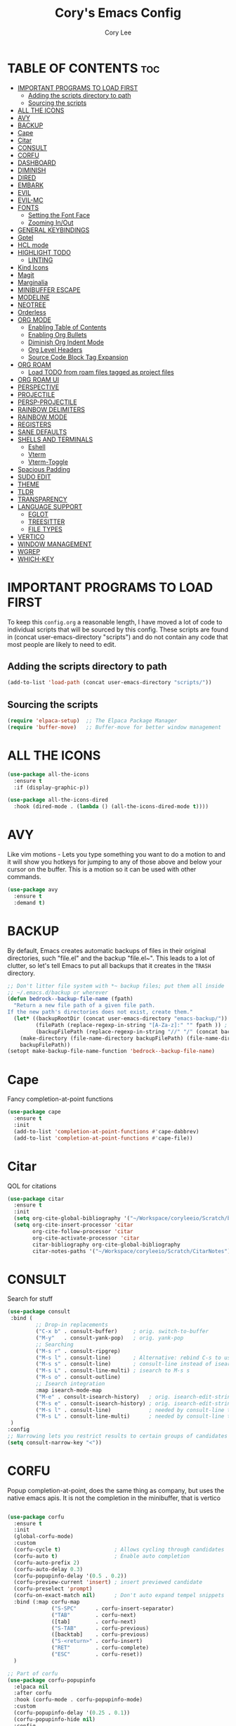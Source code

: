 #+TITLE: Cory's Emacs Config
#+AUTHOR: Cory Lee
#+DESCRIPTION: Cory's personal Emacs config.
#+STARTUP: showeverything
#+OPTIONS: toc:2

* TABLE OF CONTENTS :toc:
- [[#important-programs-to-load-first][IMPORTANT PROGRAMS TO LOAD FIRST]]
  - [[#adding-the-scripts-directory-to-path][Adding the scripts directory to path]]
  - [[#sourcing-the-scripts][Sourcing the scripts]]
- [[#all-the-icons][ALL THE ICONS]]
- [[#avy][AVY]]
- [[#backup][BACKUP]]
- [[#cape][Cape]]
- [[#citar][Citar]]
- [[#consult][CONSULT]]
- [[#corfu][CORFU]]
- [[#dashboard][DASHBOARD]]
- [[#diminish][DIMINISH]]
- [[#dired][DIRED]]
- [[#embark][EMBARK]]
- [[#evil][EVIL]]
- [[#evil-mc][EVIL-MC]]
- [[#fonts][FONTS]]
  - [[#setting-the-font-face][Setting the Font Face]]
  - [[#zooming-inout][Zooming In/Out]]
- [[#general-keybindings][GENERAL KEYBINDINGS]]
- [[#gptel][Gptel]]
- [[#hcl-mode][HCL mode]]
- [[#highlight-todo][HIGHLIGHT TODO]]
  - [[#linting][LINTING]]
- [[#kind-icons][Kind Icons]]
- [[#magit][Magit]]
- [[#marginalia][Marginalia]]
- [[#minibuffer-escape][MINIBUFFER ESCAPE]]
- [[#modeline][MODELINE]]
- [[#neotree][NEOTREE]]
- [[#orderless][Orderless]]
- [[#org-mode][ORG MODE]]
  - [[#enabling-table-of-contents][Enabling Table of Contents]]
  - [[#enabling-org-bullets][Enabling Org Bullets]]
  - [[#diminish-org-indent-mode][Diminish Org Indent Mode]]
  - [[#org-level-headers][Org Level Headers]]
  - [[#source-code-block-tag-expansion][Source Code Block Tag Expansion]]
- [[#org-roam][ORG ROAM]]
  - [[#load-todo-from-roam-files-tagged-as-project-files][Load TODO from roam files tagged as project files]]
- [[#org-roam-ui][ORG ROAM UI]]
- [[#perspective][PERSPECTIVE]]
- [[#projectile][PROJECTILE]]
- [[#persp-projectile][PERSP-PROJECTILE]]
- [[#rainbow-delimiters][RAINBOW DELIMITERS]]
- [[#rainbow-mode][RAINBOW MODE]]
- [[#registers][REGISTERS]]
- [[#sane-defaults][SANE DEFAULTS]]
- [[#shells-and-terminals][SHELLS AND TERMINALS]]
  - [[#eshell][Eshell]]
  - [[#vterm][Vterm]]
  - [[#vterm-toggle][Vterm-Toggle]]
- [[#spacious-padding][Spacious Padding]]
- [[#sudo-edit][SUDO EDIT]]
- [[#theme][THEME]]
- [[#tldr][TLDR]]
- [[#transparency][TRANSPARENCY]]
- [[#language-support][LANGUAGE SUPPORT]]
  - [[#eglot][EGLOT]]
  - [[#treesitter][TREESITTER]]
  - [[#file-types][FILE TYPES]]
- [[#vertico][VERTICO]]
- [[#window-management][WINDOW MANAGEMENT]]
- [[#wgrep][WGREP]]
- [[#which-key][WHICH-KEY]]

* IMPORTANT PROGRAMS TO LOAD FIRST
To keep this =config.org= a reasonable length, I have moved a lot of code to individual scripts that will be sourced by this config.  These scripts are found in (concat user-emacs-directory "scripts") and do not contain any code that most people are likely to need to edit.

** Adding the scripts directory to path
#+begin_src emacs-lisp
(add-to-list 'load-path (concat user-emacs-directory "scripts/"))
#+end_src

** Sourcing the scripts
#+begin_src emacs-lisp
(require 'elpaca-setup)  ;; The Elpaca Package Manager
(require 'buffer-move)   ;; Buffer-move for better window management
#+end_src


* ALL THE ICONS

#+begin_src emacs-lisp
(use-package all-the-icons
  :ensure t
  :if (display-graphic-p))

(use-package all-the-icons-dired
  :hook (dired-mode . (lambda () (all-the-icons-dired-mode t))))
#+end_src

* AVY
Like vim motions - Lets you type something you want to do a motion to and it will show you hotkeys for jumping to any of those above and below your cursor on the buffer.  
This is a motion so it can be used with other commands.

#+begin_src emacs-lisp
(use-package avy
  :ensure t
  :demand t)
#+end_src

* BACKUP 
By default, Emacs creates automatic backups of files in their original directories, such "file.el" and the backup "file.el~".  This leads to a lot of clutter, so let's tell Emacs to put all backups that it creates in the =TRASH= directory.

#+begin_src emacs-lisp
;; Don't litter file system with *~ backup files; put them all inside
;; ~/.emacs.d/backup or wherever
(defun bedrock--backup-file-name (fpath)
  "Return a new file path of a given file path.
If the new path's directories does not exist, create them."
  (let* ((backupRootDir (concat user-emacs-directory "emacs-backup/"))
         (filePath (replace-regexp-in-string "[A-Za-z]:" "" fpath )) ; remove Windows driver letter in path
         (backupFilePath (replace-regexp-in-string "//" "/" (concat backupRootDir filePath "~") )))
    (make-directory (file-name-directory backupFilePath) (file-name-directory backupFilePath))
    backupFilePath))
(setopt make-backup-file-name-function 'bedrock--backup-file-name)

#+end_src


* Cape

Fancy completion-at-point functions

#+begin_src emacs-lisp
(use-package cape
  :ensure t
  :init
  (add-to-list 'completion-at-point-functions #'cape-dabbrev)
  (add-to-list 'completion-at-point-functions #'cape-file))

#+end_src

* Citar
QOL for citations
#+begin_src emacs-lisp
(use-package citar
  :ensure t
  :init
  (setq org-cite-global-bibliography '("~/Workspace/coryleeio/Scratch/bibliography.bib"))
  (setq org-cite-insert-processor 'citar
        org-cite-follow-processor 'citar
        org-cite-activate-processor 'citar
        citar-bibliography org-cite-global-bibliography
        citar-notes-paths '("~/Workspace/coryleeio/Scratch/CitarNotes")))
#+end_src


* CONSULT

Search for stuff

#+begin_src emacs-lisp
(use-package consult
 :bind (
         ;; Drop-in replacements
         ("C-x b" . consult-buffer)     ; orig. switch-to-buffer
         ("M-y"   . consult-yank-pop)   ; orig. yank-pop
         ;; Searching
         ("M-s r" . consult-ripgrep)
         ("M-s l" . consult-line)       ; Alternative: rebind C-s to use
         ("M-s s" . consult-line)       ; consult-line instead of isearch, bind
         ("M-s L" . consult-line-multi) ; isearch to M-s s
         ("M-s o" . consult-outline)
         ;; Isearch integration
         :map isearch-mode-map
         ("M-e" . consult-isearch-history)   ; orig. isearch-edit-string
         ("M-s e" . consult-isearch-history) ; orig. isearch-edit-string
         ("M-s l" . consult-line)            ; needed by consult-line to detect isearch
         ("M-s L" . consult-line-multi)      ; needed by consult-line to detect isearch
 )
:config
;; Narrowing lets you restrict results to certain groups of candidates
(setq consult-narrow-key "<"))
#+end_src



* CORFU

Popup completion-at-point, does the same thing as company, but uses the native emacs apis.  It is not the completion in the minibuffer, that is vertico

#+begin_src emacs-lisp

(use-package corfu
  :ensure t
  :init
  (global-corfu-mode)
  :custom
  (corfu-cycle t)                 ; Allows cycling through candidates
  (corfu-auto t)                  ; Enable auto completion
  (corfu-auto-prefix 2)
  (corfu-auto-delay 0.3)
  (corfu-popupinfo-delay '(0.5 . 0.2))
  (corfu-preview-current 'insert) ; insert previewed candidate
  (corfu-preselect 'prompt)
  (corfu-on-exact-match nil)      ; Don't auto expand tempel snippets
  :bind (:map corfu-map
              ("S-SPC"      . corfu-insert-separator)
              ("TAB"        . corfu-next)
              ([tab]        . corfu-next)
              ("S-TAB"      . corfu-previous)
              ([backtab]    . corfu-previous)
              ("S-<return>" . corfu-insert)
              ("RET"        . corfu-complete)
              ("ESC"        . corfu-reset))
  )

;; Part of corfu
(use-package corfu-popupinfo
  :elpaca nil
  :after corfu
  :hook (corfu-mode . corfu-popupinfo-mode)
  :custom
  (corfu-popupinfo-delay '(0.25 . 0.1))
  (corfu-popupinfo-hide nil)
  :config
  (corfu-popupinfo-mode))

;; Make corfu popup come up in terminal overlay
(use-package corfu-terminal
  :if (not (display-graphic-p))
  :elpaca nil
  :config
  (corfu-terminal-mode))

;; Fancy completion-at-point functions; there's too much in the cape package to
;; configure here; dive in when you're comfortable!
#+end_src
* DASHBOARD
Emacs Dashboard is an extensible startup screen showing you recent files, bookmarks, agenda items and an Emacs banner.

#+begin_src emacs-lisp
(use-package dashboard
  :ensure t 
  :init
  (setq initial-buffer-choice 'dashboard-open)
  (setq dashboard-set-heading-icons t)
  (setq dashboard-set-file-icons t)
  (setq dashboard-banner-logo-title "These are your fathers parenthesis. Elegant weapons for a more... civilized age")
  ;;(setq dashboard-startup-banner 'logo) ;; use standard emacs logo as banner
  (setq dashboard-startup-banner (concat user-emacs-directory "images/pylon.png"))  ;; use custom image as banneru
  (setq dashboard-center-content nil) ;; set to 't' for centered content
  (setq dashboard-items '(
			   ;; (recents . 0)
                         ;; (agenda . 0 )
                          (bookmarks . 3)
                          (projects . 10)
                          (registers . 3)))
  (setq dashboard-projects-switch-function 'projectile-persp-switch-project)
  :custom 
  (dashboard-modify-heading-icons '((recents . "file-text")
				      (bookmarks . "book")))
  :config
  (dashboard-setup-startup-hook))

#+end_src

* DIMINISH
This package implements hiding or abbreviation of the modeline displays (lighters) of minor-modes.  With this package installed, you can add ':diminish' to any use-package block to hide that particular mode in the modeline.

#+begin_src emacs-lisp
(use-package diminish)

#+end_src

* DIRED
#+begin_src emacs-lisp
(use-package dired-open
  :config
  (setq dired-open-extensions '(("gif" . "sxiv")
                                ("jpg" . "sxiv")
                                ("png" . "sxiv")
                                ("mkv" . "mpv")
                                ("mp4" . "mpv"))))

(use-package peep-dired
  :after dired
  :hook (evil-normalize-keymaps . peep-dired-hook)
  :config
    (evil-define-key 'normal dired-mode-map (kbd "h") 'dired-up-directory)
    (evil-define-key 'normal dired-mode-map (kbd "l") 'dired-open-file) ; use dired-find-file instead if not using dired-open package
    (evil-define-key 'normal peep-dired-mode-map (kbd "j") 'peep-dired-next-file)
    (evil-define-key 'normal peep-dired-mode-map (kbd "k") 'peep-dired-prev-file)
)

#+end_src

* EMBARK
Take contextual actions on thin
gs in the minibuffer (jump to files, stuff like that)

#+begin_src emacs-lisp

(use-package embark
  :ensure t
  :demand t
  :after avy
  :init
  ;; Add the option to run embark when using avy
  (defun bedrock/avy-action-embark (pt)
    (unwind-protect
        (save-excursion
          (goto-char pt)
          (embark-act))
      (select-window
       (cdr (ring-ref avy-ring 0))))
    t)

  ;; After invoking avy-goto-char-timer, hit "." to run embark at the next
  ;; candidate you select
  (setf (alist-get ?. avy-dispatch-alist) 'bedrock/avy-action-embark))

(use-package embark-consult
  :ensure t)

(use-package citar-embark
  :after citar embark
  :ensure t
  :init
  (setq citar-at-point-function 'embark-act)
  :config
  (citar-embark-mode))
#+end_src


* EVIL
[[https://github.com/emacs-evil/evil][Evil]] is an extensible vi/vim layer for Emacs.  Because...let's face it.  The Vim keybindings are just plain better.

#+begin_src emacs-lisp
;; Expands to: (elpaca evil (use-package evil :demand t))
(use-package evil
    :init      ;; tweak evil's configuration before loading it
    (setq evil-want-integration t  ;; This is optional since it's already set to t by default.
          evil-want-keybinding nil
          evil-vsplit-window-right t
          evil-split-window-below t
          evil-undo-system 'undo-redo)  ;; Adds vim-like C-r redo functionality
    (evil-mode))

(use-package evil-collection
  :after evil
  :config
  ;; Do not uncomment this unless you want to specify each and every mode
  ;; that evil-collection should works with.  The following line is here 
  ;; for documentation purposes in case you need it.  
  ;; (setq evil-collection-mode-list '(calendar dashboard dired ediff info magit ibuffer))
  (add-to-list 'evil-collection-mode-list 'help) ;; evilify help mode
  (evil-collection-init))

(use-package evil-tutor)

;; Using RETURN to follow links in Org/Evil 
;; Unmap keys in 'evil-maps if not done, (setq org-return-follows-link t) will not work
(with-eval-after-load 'evil-maps
  (define-key evil-motion-state-map (kbd "SPC") nil)
  (define-key evil-motion-state-map (kbd "RET") nil)
  (define-key evil-motion-state-map (kbd "TAB") nil))
;; Setting RETURN key in org-mode to follow links
  (setq org-return-follows-link  t)

#+end_src


* EVIL-MC
Multi line edits like sublime for emacs
#+begin_src emacs-lisp
(use-package evil-mc
  :config
  (evil-define-key 'visual evil-mc-key-map
    "A" #'evil-mc-make-cursor-in-visual-selection-end
    "I" #'evil-mc-make-cursor-in-visual-selection-eg)
  (global-evil-mc-mode t)  ;; Automatically show changes if the file has changed
)

#+end_src
* FONTS
Defining the various fonts that Emacs will use.

** Setting the Font Face
#+begin_src emacs-lisp
(set-face-attribute 'default nil
  :font "JetBrains Mono"
  :height 110
  :weight 'medium)
(set-face-attribute 'variable-pitch nil
  :font "Ubuntu"
  :height 120
  :weight 'medium)
(set-face-attribute 'fixed-pitch nil
  :font "JetBrains Mono"
  :height 110
  :weight 'medium)
;; Makes commented text and keywords italics.
;; This is working in emacsclient but not emacs.
;; Your font must have an italic face available.
(set-face-attribute 'font-lock-comment-face nil
  :slant 'italic)
(set-face-attribute 'font-lock-keyword-face nil
  :slant 'italic)

;; This sets the default font on all graphical frames created after restarting Emacs.
;; Does the same thing as 'set-face-attribute default' above, but emacsclient fonts
;; are not right unless I also add this method of setting the default font.
(add-to-list 'default-frame-alist '(font . "JetBrains Mono-11"))

;; Uncomment the following line if line spacing needs adjusting.
(setq-default line-spacing 0.12)

#+end_src

** Zooming In/Out
You can use the bindings CTRL plus =/- for zooming in/out.  You can also use CTRL plus the mouse wheel for zooming in/out.

#+begin_src emacs-lisp
(global-set-key (kbd "C-=") 'text-scale-increase)
(global-set-key (kbd "C--") 'text-scale-decrease)
(global-set-key (kbd "<C-wheel-up>") 'text-scale-increase)
(global-set-key (kbd "<C-wheel-down>") 'text-scale-decrease)
#+end_src

* GENERAL KEYBINDINGS
#+begin_src emacs-lisp
(use-package general
  :config
  (general-evil-setup)
  
  ;; set up 'SPC' as the global leader key
  (general-create-definer dt/leader-keys
    :states '(normal insert visual emacs)
    :keymaps 'override
    :prefix "SPC" ;; set leader
    :global-prefix "S-SPC") ;; access leader in insert mode

  (dt/leader-keys
    "SPC" '(execute-extended-command :wk "M-x")
    "." '(find-file :wk "Find file")
    "," '(projectile-persp-switch-project :wk "Find Project")
    "TAB" '(perspective-map :wk "Perspective") ;; Lists all the perspective keybindings
    "=" '(comment-line :wk "Comment lines")
    "u" '(universal-argument :wk "Universal argument"))

  (dt/leader-keys
    "a" '(:ignore t :wk "AI LLMs etc")
    "a s" '(gptel-send :wk "Send selection")
    "a r" '(gptel-rewrite-menu :wk "Rewrite menu")
    "a m" '(gptel-menu :wk "Menu")
    "a p" '(gptel-system-prompt :wk "Prompt (change globally)")
    "a c" '(gptel :wk "Chat")
    "a k" '(gptel-abort :wk "Kill")
  )
  
  (dt/leader-keys
    "b" '(:ignore t :wk "Bookmarks/Buffers")
    "b b" '(switch-to-buffer :wk "Switch to buffer")
    "b c" '(clone-indirect-buffer :wk "Create indirect buffer copy in a split")
    "b C" '(clone-indirect-buffer-other-window :wk "Clone indirect buffer in new window")
    "b d" '(bookmark-delete :wk "Delete bookmark")
    "b i" '(ibuffer :wk "Ibuffer")
    "b k" '(kill-current-buffer :wk "Kill current buffer")
    "b K" '(kill-some-buffers :wk "Kill multiple buffers")
    "b l" '(list-bookmarks :wk "List bookmarks")
    "b m" '(bookmark-set :wk "Set bookmark")
    "b n" '(next-buffer :wk "Next buffer")
    "b p" '(previous-buffer :wk "Previous buffer")
    "b s" '(basic-save-buffer :wk "Save buffer")
    "b S" '(save-some-buffers :wk "Save multiple buffers")
    "b w" '(bookmark-save :wk "Save current bookmarks to bookmark file")

    "b R" '(revert-buffer :wk "Reload buffer")
  )

  (dt/leader-keys
    "q" '(:ignore t :wk "Registers") 
    "q c" '(copy-to-register :wk "Copy region into register")
    "q i" '(insert-register :wk "Insert text from register")
    "q v" '(view-register :wk "View text in register")
    "q a" '(append-to-register :wk "Append region to register")
    "q p" '(prepend-to-register :wk "Prepend region to register")
    "q h" '(point-to-register :wk "Point saved to position in register")
    "q j" '(jump-to-register :wk "Jump to position in register")
  )

  (dt/leader-keys
    "d" '(:ignore t :wk "Dired")
    "d d" '(dired :wk "Open dired")
    "d j" '(dired-jump :wk "Dired jump to current")
    "d n" '(neotree-dir :wk "Open directory in neotree")
    "d p" '(peep-dired :wk "Peep-dired"))

  (dt/leader-keys
    "e" '(:ignore t :wk "Eshell/Evaluate")    
    "e b" '(eval-buffer :wk "Evaluate elisp in buffer")
    "e d" '(eval-defun :wk "Evaluate defun containing or after point")
    "e e" '(eval-expression :wk "Evaluate and elisp expression")
    "e l" '(eval-last-sexp :wk "Evaluate elisp expression before point")
    "e r" '(eval-region :wk "Evaluate elisp in region")
    "e R" '(eww-reload :which-key "Reload current page in EWW")
    "e s" '(eshell :which-key "Eshell")
    "e w" '(eww :which-key "EWW emacs web wowser"))

  (dt/leader-keys
    "f" '(:ignore t :wk "Find")    
    "f f" '(consult-find :wk "Find file")
    "f s" '(consult-ripgrep :wk "Search for string in files in DIR")
    "f p" '(projectile-persp-switch-project :wk "Find project")
    "f d" '(projectile-dired :wk "Dired(explore current project)")
  ) 

  (dt/leader-keys
    "g" '(:ignore t :wk "Git")    
    "g /" '(magit-dispatch :wk "Magit dispatch")
    "g ." '(magit-file-dispatch :wk "Magit file dispatch")
    "g b" '(magit-branch-checkout :wk "Switch branch")
    "g c" '(:ignore t :wk "Create") 
    "g c b" '(magit-branch-and-checkout :wk "Create branch and checkout")
    "g c c" '(magit-commit-create :wk "Create commit")
    "g c f" '(magit-commit-fixup :wk "Create fixup commit")
    "g C" '(magit-clone :wk "Clone repo")
    "g f" '(:ignore t :wk "Find") 
    "g f c" '(magit-show-commit :wk "Show commit")
    "g f f" '(magit-find-file :wk "Magit find file")
    "g f g" '(magit-find-git-config-file :wk "Find gitconfig file")
    "g F" '(magit-fetch :wk "Git fetch")
    "g g" '(magit-status :wk "Magit status")
    "g i" '(magit-init :wk "Initialize git repo")
    "g l" '(magit-log-buffer-file :wk "Magit buffer log")
    "g r" '(vc-revert :wk "Git revert file")
    "g s" '(magit-stage-file :wk "Git stage file")
    "g t" '(git-timemachine :wk "Git time machine")
    "g u" '(magit-stage-file :wk "Git unstage file"))

 (dt/leader-keys
    "h" '(:ignore t :wk "Help/Emacs")
    "h a" '(apropos :wk "Apropos")
    "h b" '(describe-bindings :wk "Describe bindings")
    "h c" '(describe-char :wk "Describe character under cursor")
    "h d" '(:ignore t :wk "Emacs documentation")
    "h d a" '(about-emacs :wk "About Emacs")
    "h d d" '(view-emacs-debugging :wk "View Emacs debugging")
    "h d f" '(view-emacs-FAQ :wk "View Emacs FAQ")
    "h d m" '(info-emacs-manual :wk "The Emacs manual")
    "h d n" '(view-emacs-news :wk "View Emacs news")
    "h d o" '(describe-distribution :wk "How to obtain Emacs")
    "h d p" '(view-emacs-problems :wk "View Emacs problems")
    "h d t" '(view-emacs-todo :wk "View Emacs todo")
    "h d w" '(describe-no-warranty :wk "Describe no warranty")
    "h e" '(view-echo-area-messages :wk "View echo area messages")
    "h f" '(describe-function :wk "Describe function")
    "h F" '(describe-face :wk "Describe face")
    "h g" '(describe-gnu-project :wk "Describe GNU Project")
    "h i" '(info :wk "Info")
    "h I" '(describe-input-method :wk "Describe input method")
    "h k" '(describe-key :wk "Describe key")
    "h l" '(view-lossage :wk "Display recent keystrokes and the commands run")
    "h L" '(describe-language-environment :wk "Describe language environment")
    "h m" '(describe-mode :wk "Describe mode")
    "h r" '(:ignore t :wk "Reload")
    "h r r" '((lambda () (interactive)
                (load-file (concat user-emacs-directory "init.el"))
                (ignore (elpaca-process-queues)))
              :wk "Reload emacs config")
    "h t" '(load-theme :wk "Load theme")
    "h v" '(describe-variable :wk "Describe variable")
    "h w" '(where-is :wk "Prints keybinding for command if set")
    "h x" '(describe-command :wk "Display full documentation for command"))


  (dt/leader-keys
    "m" '(:ignore t :wk "Make")    
  )
  (dt/leader-keys
    "o" '(:ignore t :wk "Org")
    "o a" '(org-agenda :wk "Org agenda")
    "o e" '(org-export-dispatch :wk "Org export dispatch")
    "o i" '(org-toggle-item :wk "Org toggle item")
    "o c" '(org-toggle-checkbox :wk "Org toggle checkbox")
    "o C" '(org-reset-checkbox-state-subtree :wk "Org reset checkbox state subtree")
    "o t" '(org-todo :wk "Org todo")
    "o k" '(org-capture :wk "Org capture")
    "o B" '(org-babel-tangle :wk "Org babel tangle")
    "o T" '(org-todo-list :wk "Org todo list")
    "o r" '(org-refile :wk "Org refile")
    "o s" '(org-schedule :wk "Org schedule")
    "o A" '(org-archive-subtree :wk "Org Archive Subtree")
    "o l" '(:ignore t :wk "Org link")
    "o l s" '(org-store-link :wk "Org Store Link")
    "o l i" '(org-insert-link :wk "Org Insert Link"))

  (dt/leader-keys
    "o b" '(:ignore t :wk "Tables")
    "o b -" '(org-table-insert-hline :wk "Insert hline in table"))

  (dt/leader-keys
    "o d" '(:ignore t :wk "Date/deadline")
    "o d t" '(org-time-stamp :wk "Org time stamp"))

  (dt/leader-keys
    "O" '(:ignore t :wk "Open")
    "O d" '(dashboard-open :wk "Dashboard")
    "O r" '(elfeed :wk "Elfeed RSS")
    "O f" '(make-frame :wk "Open buffer in new frame")
    "O F" '(select-frame-by-name :wk "Select frame by name")
    "O I" '((lambda () (interactive)
              (find-file (concat user-emacs-directory "init.el")))
            :wk "Open emacs init.el")

    "O i" '((lambda () (interactive)
              (find-file "~/Workspace/coryleeio/Scratch/orgfiles/inbox.org"))
            :wk "Open inbox")

    "O c" '((lambda () (interactive)
              (find-file (concat user-emacs-directory "config.org")))

            :wk "Open emacs config.org")

    "O e" '((lambda () (interactive)

              (dired user-emacs-directory)) 
            :wk "Open user-emacs-directory in dired"))


  (dt/leader-keys
    "r" '(:ignore t :wk "Roam")
    "r f" '(org-roam-node-find :wk "Roam node find")
    "r i" '(org-roam-node-insert :wk "Roam node insert")
    "r t" '(org-roam-buffer-toggle :wk "Roam buffer toggle")
    "r j" '(:ignore t :wk "Journal")
    "r j d" '(org-roam-dailies-goto-date :wk "Roam Journal Goto Date")
    "r j t" '(org-roam-dailies-goto-today :wk "Roam Journal Goto Today")
    "r j y" '(org-roam-dailies-goto-yesterday :wk "Roam Journal Goto Yesterday")
    "r j c" '(:ignore t :wk "Capture")
    "r j c d" '(org-roam-dailies-capture-date :wk "Roam Journal Capture Date")
    "r j c t" '(org-roam-dailies-capture-today :wk "Roam Journal Capture Today")
    "r j c y" '(org-roam-dailies-capture-yesterday :wk "Roam Journal Capture Yesterday")
    "r F" '(:ignore t :wk "Find by tag")
    "r F z" '(my/org-roam-find-zettel :wk "Roam find zettel")
    "r F f" '(my/org-roam-find-fleeting :wk "Roam find fleeting")
    "r F d" '(my/org-roam-find-daily :wk "Roam find daily")
    "r F w" '(my/org-roam-find-weekly :wk "Roam find weekly")
    "r F P" '(my/org-roam-find-permanent :wk "Roam find permanent")
    "r F r" '(my/org-roam-find-reference :wk "Roam find reference")
    "r F p" '(my/org-roam-find-project :wk "Roam find project")
    "r F R" '(my/org-roam-find-work :wk "Roam find work projects")
    "r F T" '(my/org-roam-find-personal :wk "Roam find personal projects")
 ) 
  ;; projectile-command-map already has a ton of bindings 
  ;; set for us, so no need to specify each individually.
  (dt/leader-keys
    "p" '(projectile-command-map :wk "Projectile"))

  (dt/leader-keys
    "s" '(:ignore t :wk "Search")
    "s d" '(dictionary-search :wk "Search dictionary")
    "s m" '(man :wk "Man pages")
    "s t" '(tldr :wk "Lookup TLDR docs for a command")
    "s w" '(woman :wk "Similar to man but doesn't require man"))

  (dt/leader-keys
    "t" '(:ignore t :wk "Toggle")
    "t e" '(eshell-toggle :wk "Toggle eshell")
    "t n" '(neotree-toggle :wk "Toggle neotree file viewer")
    "t r" '(org-roam-buffer-toggle :wk "Roam buffer toggle")
    "t t" '(visual-line-mode :wk "Toggle truncated lines")
    "t v" '(vterm-toggle :wk "Toggle vterm"))


  (dt/leader-keys
    "w" '(:ignore t :wk "Windows")
    ;; Window splits
    "w c" '(evil-window-delete :wk "Close window")
    "w n" '(evil-window-new :wk "New window")
    "w s" '(evil-window-split :wk "Horizontal split window")
    "w v" '(evil-window-vsplit :wk "Vertical split window")
    ;; Window motions
    "w h" '(evil-window-left :wk "Window left")
    "w j" '(evil-window-down :wk "Window down")
    "w k" '(evil-window-up :wk "Window up")
    "w l" '(evil-window-right :wk "Window right")
    "w w" '(evil-window-next :wk "Goto next window")
    ;; Move Windows
    "w H" '(buf-move-left :wk "Buffer move left")
    "w J" '(buf-move-down :wk "Buffer move down")
    "w K" '(buf-move-up :wk "Buffer move up")
    "w L" '(buf-move-right :wk "Buffer move right"))
)

#+end_src


* Gptel
GPTel is a simple Large Language Model chat client for Emacs, with support for multiple models and backends.
#+begin_src emacs-lisp
(use-package gptel
  :hook ((gptel-post-stream . gptel-auto-scroll)
         (gptel-post-response . gptel-end-of-response))
  :config
  (setq-default gptel-model "mistral:latest"
                gptel-backend (gptel-make-ollama
                               "Ollama"
                               :host "localhost:11434"
                               :models '("mistral:latest")
                               :stream t)
                gptel-default-mode 'org-mode)

 ;; (gptel-make-gemini
 ;; "Gemini"
 ;;  :key (password-store-get "gemini")
 ;;  :stream t)
 )
#+end_src

* HCL mode
syntax highlighting for terraform

#+begin_src emacs-lisp
(use-package hcl-mode
  :custom ((hcl-indent-level 2)))

#+end_src
* HIGHLIGHT TODO
Adding highlights to TODO and related words.

#+begin_src emacs-lisp
(use-package hl-todo
  :hook ((org-mode . hl-todo-mode)
         (prog-mode . hl-todo-mode))
  :config
  (setq hl-todo-highlight-punctuation ":"
        hl-todo-keyword-faces
        `(
	    ("TODO"       warning)
          ("HOLD"       font-lock-keyword-face)
          ("NEXT"       font-lock-constant-face)
         )
  )
)

#+end_src


** LINTING
*** flycheck
 Install =luacheck= from your Linux distro's repositories for flycheck to work correctly with lua files.  Install =python-pylint= for flycheck to work with python files.  Haskell works with flycheck as long as =haskell-ghc= or =haskell-stack-ghc= is installed.  For more information on language support for flycheck, [[https://www.flycheck.org/en/latest/languages.html][read this]].

#+begin_src emacs-lisp
(use-package flycheck
  :ensure t
  :defer t
  :diminish
  :init (global-flycheck-mode))

#+end_src

* Kind Icons

Pretty icons for corfu

#+begin_src emacs-lisp
(use-package kind-icon
  :if (display-graphic-p)
  :ensure t
  :after corfu
  :config
  (add-to-list 'corfu-margin-formatters #'kind-icon-margin-formatter))
#+end_src


* Magit
porcellain git in emacs
#+begin_src emacs-lisp
(use-package magit
  :ensure t
  :config
)
#+end_src

* Marginalia

#+begin_src emacs-lisp
(use-package marginalia
:ensure t
:config
:diminish
(marginalia-mode))
#+end_src

* MINIBUFFER ESCAPE
By default, Emacs requires you to hit ESC three times to escape quit the minibuffer.  

#+begin_src emacs-lisp
(global-set-key [escape] 'keyboard-escape-quit)
#+end_src

* MODELINE
The modeline is the bottom status bar that appears in Emacs windows.  While you can create your own custom modeline, why go to the trouble when Doom Emacs already has a nice modeline package available.  For more information on what is available to configure in the Doom modeline, check out: [[https://github.com/seagle0128/doom-modeline][Doom Modeline]]

#+begin_src emacs-lisp
(use-package doom-modeline
  :ensure t
  :init (doom-modeline-mode 1)
  :config
  (setq doom-modeline-height 35      ;; sets modeline height
        doom-modeline-bar-width 5    ;; sets right bar width
        doom-modeline-persp-name t   ;; adds perspective name to modeline
        doom-modeline-persp-icon t)) ;; adds folder icon next to persp name

#+end_src

* NEOTREE
Neotree is a file tree viewer.  When you open neotree, it jumps to the current file thanks to neo-smart-open.  The neo-window-fixed-size setting makes the neotree width be adjustable.  NeoTree provides following themes: classic, ascii, arrow, icons, and nerd.  Theme can be config'd by setting "two" themes for neo-theme: one for the GUI and one for the terminal.  I like to use 'SPC t' for 'toggle' keybindings, so I have used 'SPC t n' for toggle-neotree.

| COMMAND        | DESCRIPTION               | KEYBINDING |
|----------------+---------------------------+------------|
| neotree-toggle | /Toggle neotree/            | SPC t n    |
| neotree- dir   | /Open directory in neotree/ | SPC d n    |

#+BEGIN_SRC emacs-lisp
(use-package neotree
  :config
  (setq neo-smart-open t
        neo-show-hidden-files t
        neo-window-width 55
        neo-window-fixed-size nil
        inhibit-compacting-font-caches t
        projectile-switch-project-action 'projectile-dired
        )
        ;; truncate long file names in neotree
        (add-hook 'neo-after-create-hook
           #'(lambda (_)
               (with-current-buffer (get-buffer neo-buffer-name)
                 (setq truncate-lines t)
                 (setq word-wrap nil)
                 (make-local-variable 'auto-hscroll-mode)
                 (setq auto-hscroll-mode nil)))))

#+end_src

* Orderless 

Orderless: powerful completion style

#+begin_src emacs-lisp
(use-package orderless
  :ensure t
  :config
  (setq completion-styles '(orderless)))
#+end_src

* ORG MODE
** Enabling Table of Contents
#+begin_src emacs-lisp
(use-package toc-org
    :commands toc-org-enable
    :init (add-hook 'org-mode-hook 'toc-org-enable))
    :config
    (setq org-refile-targets
      '((nil :maxlevel . 1)
	(org-agenda-files :maxlevel . 1)))
    (setq org-refile-use-outline-path 'file)

    (setq org-default-notes-file "~/Workspace/coryleeio/Scratch/orgfiles/inbox.org")

    (setq org-capture-templates
     '(
         ("t" "Task" entry (file+headline "~/Workspace/coryleeio/Scratch/orgfiles/inbox.org" "Tasks") 
            "* TODO %?\nSCHEDULED: <%(org-read-date nil nil \"+0d\")>")
         ("d" "Daily Task" entry (file+headline "~/Workspace/coryleeio/Scratch/orgfiles/inbox.org" "Tasks") 
            "* TODO %?\nSCHEDULED: <%(org-read-date nil nil \"+0d\") +1d>")
         ("i" "Idea" entry (file+headline "~/Workspace/coryleeio/Scratch/orgfiles/inbox.org" "Ideas") 
            "* %?")
         ("b" "Book" entry (file+headline "~/Workspace/coryleeio/Scratch/orgfiles/inbox.org" "Book") 
            "* %?")
         ("a" "Article" entry (file+headline "~/Workspace/coryleeio/Scratch/orgfiles/inbox.org" "Articles") 
            "* %?")
         ("v" "Video" entry (file+headline "~/Workspace/coryleeio/Scratch/orgfiles/inbox.org" "Videos") 
            "* %?")
         ("g" "Game" entry (file+headline "~/Workspace/coryleeio/Scratch/orgfiles/inbox.org" "Games") 
            "* %?")
      )
     )
    
     (setq org-agenda-prefix-format
     '(
        (agenda . " %i %?-12t")
        (timeline . "  % s")
        (todo . " %i %-12:c")
        (tags . " %i %-12:c")
        (search . " %i %-12:c")
      )
    )
    (setq org-startup-with-inline-images t)

	;; you need aplay installed and on your path for this to work
    ;; test by running that binary with your clock sound passed in.
	;; only works with a wav
    (setq org-clock-sound (concat user-emacs-directory "alarm.wav"))
    (setq org-todo-keywords
        '((sequence "TODO" "NEXT" "HOLD" "|" "DONE")))

    (setq org-todo-keyword-faces
        '(
          ("TODO" . warning)
          ("DONE" . org-done)
          ("NEXT" . font-lock-constant-face)
          ("HOLD" . font-lock-keyword-face)
         )
    )

#+end_src

** Enabling Org Bullets
Org-bullets gives us attractive bullets rather than asterisks.

#+begin_src emacs-lisp
(add-hook 'org-mode-hook 'org-indent-mode)
(use-package org-bullets)
(add-hook 'org-mode-hook (lambda () (org-bullets-mode 1)))
#+end_src

** Diminish Org Indent Mode
Removes "Ind" from showing in the modeline.

#+begin_src emacs-lisp
(eval-after-load 'org-indent '(diminish 'org-indent-mode))

#+end_src

** Org Level Headers
#+begin_src emacs-lisp
  (custom-set-faces
   '(org-level-1 ((t (:inherit outline-1 :height 1.7))))
   '(org-level-2 ((t (:inherit outline-2 :height 1.6))))
   '(org-level-3 ((t (:inherit outline-3 :height 1.5))))
   '(org-level-4 ((t (:inherit outline-4 :height 1.4))))
   '(org-level-5 ((t (:inherit outline-5 :height 1.3))))
   '(org-level-6 ((t (:inherit outline-5 :height 1.2))))
   '(org-level-7 ((t (:inherit outline-5 :height 1.1)))))
#+end_src

** Source Code Block Tag Expansion
Org-tempo is not a separate package but a module within org that can be enabled.  Org-tempo allows for '<s' followed by TAB to expand to a begin_src tag.  Other expansions available include:

| Typing the below + TAB | Expands to ...                          |
|------------------------+-----------------------------------------|
| <a                     | '#+BEGIN_EXPORT ascii' … '#+END_EXPORT  |
| <c                     | '#+BEGIN_CENTER' … '#+END_CENTER'       |
| <C                     | '#+BEGIN_COMMENT' … '#+END_COMMENT'     |
| <e                     | '#+BEGIN_EXAMPLE' … '#+END_EXAMPLE'     |
| <E                     | '#+BEGIN_EXPORT' … '#+END_EXPORT'       |
| <h                     | '#+BEGIN_EXPORT html' … '#+END_EXPORT'  |
| <l                     | '#+BEGIN_EXPORT latex' … '#+END_EXPORT' |
| <q                     | '#+BEGIN_QUOTE' … '#+END_QUOTE'         |
| <s                     | '#+BEGIN_SRC' … '#+END_SRC'             |
| <v                     | '#+BEGIN_VERSE' … '#+END_VERSE'         |

#+begin_src emacs-lisp 
(require 'org-tempo)
#+end_src

* ORG ROAM
Zettlekasten in emacs

#+begin_src emacs-lisp
(use-package org-roam
  :ensure t
  :init
  ;; Build the agenda list the first time for the session
  :custom
  (org-roam-directory "~/Workspace/coryleeio/Scratch/slipbox")
  (org-roam-capture-templates
   '(
     ("f" "Fleeting" plain (file "~/Workspace/coryleeio/Scratch/slipbox/templates/zettel.org")
      :if-new (file+head "%<%Y%m%d%H%M%S>-${slug}.org" "#+title: ${title}\n#+filetags: :Zettel:Fleeting")
      :unnarrowed t)
     ("z" "Zettel" plain (file "~/Workspace/coryleeio/Scratch/slipbox/templates/zettel.org")
      :if-new (file+head "%<%Y%m%d%H%M%S>-${slug}.org" "#+title: ${title}\n#+filetags: :Zettel:Permanent")
      :unnarrowed t)
     ("v" "Video reference" plain (file "~/Workspace/coryleeio/Scratch/slipbox/templates/reference.org")
      :if-new (file+head "references/%<%Y%m%d%H%M%S>-${slug}.org" "#+title: ${title}\n#+filetags: :Reference:Video")
      :unnarrowed t)
     ("b" "Book reference" plain (file "~/Workspace/coryleeio/Scratch/slipbox/templates/reference.org")
      :if-new (file+head "references/%<%Y%m%d%H%M%S>-${slug}.org" "#+title: ${title}\n#+filetags: :Reference:Book")
      :unnarrowed t)
     ("a" "Article reference" plain (file "~/Workspace/coryleeio/Scratch/slipbox/templates/reference.org")
      :if-new (file+head "references/%<%Y%m%d%H%M%S>-${slug}.org" "#+title: ${title}\n#+filetags: :Reference:Article")
      :unnarrowed t)
     ("g" "Game reference" plain (file "~/Workspace/coryleeio/Scratch/slipbox/templates/reference.org")
      :if-new (file+head "references/%<%Y%m%d%H%M%S>-${slug}.org" "#+title: ${title}\n#+filetags: :Reference:Game")
      :unnarrowed t)
     ("T" "Personal Project" plain (file "~/Workspace/coryleeio/Scratch/slipbox/templates/project.org")
      :if-new (file+head "projects/%<%Y%m%d%H%M%S>-${slug}.org" "#+title: ${title}\n#+filetags: :Project:Personal:Zettel:Fleeting"))
     ("R" "Work Project" plain (file "~/Workspace/coryleeio/Scratch/slipbox/templates/project.org")
      :if-new (file+head "projects/%<%Y%m%d%H%M%S>-${slug}.org" "#+title: ${title}\n#+filetags: :Project:Work:Zettel:Fleeting")
      :unnarrowed t)
    )
  )
  (org-roam-completion-everywhere t)
  (org-roam-dailies-directory "journal/")
                                            
  (org-roam-dailies-capture-templates
   '(
     ("d" "daily" entry "* %?" :target (file+head "daily/%<%Y-%m-%d>.org" "#+title: %<%Y-%m-%d>\n#+filetags: :Daily:Fleeting"))
     ("w" "weekly" entry "* %?" :target (file+head "weekly/%<%Y>-Week-%(my/get-week-number).org" "#+title: %<%Y>-Week-%(my/get-week-number)\n#+filetags: :Weekly:Fleeting"))
    )
  )
  (setq org-roam-node-display-template
        (concat "${title:*} "
                (propertize "${tags:10}" 'face 'org-tag)))
  :config
  ;; If you're using a vertical completion framework, you might want a more informative completion interface
  (defun my/get-week-number ()
    (format-time-string "%V" (org-current-time)))
  (defun my/org-roam-filter-by-tag (tag-name)
    (lambda (node)
      (member tag-name (org-roam-node-tags node))))

  (defun my/org-roam-find-zettel ()
    (interactive)
    ;; Select a project file to open, creating it if necessary
    (org-roam-node-find nil nil
        (my/org-roam-filter-by-tag "Zettel")))
  (defun my/org-roam-find-fleeting ()
    (interactive)
    ;; Select a project file to open, creating it if necessary
    (org-roam-node-find nil nil
        (my/org-roam-filter-by-tag "Fleeting")))

  (defun my/org-roam-find-daily ()
    (interactive)
    ;; Select a project file to open, creating it if necessary
    (org-roam-node-find nil nil
        (my/org-roam-filter-by-tag "Daily")))

  (defun my/org-roam-find-work ()
    (interactive)
    ;; Select a project file to open, creating it if necessary
    (org-roam-node-find nil nil
        (my/org-roam-filter-by-tag "Work")))

  (defun my/org-roam-find-personal ()
    (interactive)
    ;; Select a project file to open, creating it if necessary
    (org-roam-node-find nil nil
        (my/org-roam-filter-by-tag "Personal")))

  (defun my/org-roam-find-weekly ()
    (interactive)
    ;; Select a project file to open, creating it if necessary
    (org-roam-node-find nil nil
        (my/org-roam-filter-by-tag "Weekly")))
  (defun my/org-roam-find-reference ()
    (interactive)
    ;; Select a project file to open, creating it if necessary
    (org-roam-node-find nil nil
        (my/org-roam-filter-by-tag "Reference")))
  (defun my/org-roam-find-permanent ()
    (interactive)
    ;; Select a project file to open, creating it if necessary
    (org-roam-node-find nil nil
        (my/org-roam-filter-by-tag "Permanent")))
  (defun my/org-roam-find-project ()
    (interactive)
    ;; Select a project file to open, creating it if necessary
    (org-roam-node-find nil nil
        (my/org-roam-filter-by-tag "Project")))
 
  (org-roam-setup)
  (org-roam-db-autosync-mode))
#+end_src

** Load TODO from roam files tagged as project files

#+begin_src emacs-lisp
(defun my/org-roam-filter-by-tag (tag-name)
  (lambda (node)
    (member tag-name (org-roam-node-tags node))))

(defun my/org-roam-list-notes-by-tag (tag-name)
  (mapcar #'org-roam-node-file
          (seq-filter
           (my/org-roam-filter-by-tag tag-name)
           (org-roam-node-list))))

(defun my/org-roam-refresh-agenda-list ()
  (interactive)

  (setq org-agenda-files (append'( 
	"~/Workspace/coryleeio/Scratch/orgfiles/inbox.org"
	"~/Workspace/coryleeio/Scratch/orgfiles/org/")
	(my/org-roam-list-notes-by-tag "Project")
    )
    ))

(advice-add 'org-agenda :before #'my/org-roam-refresh-agenda-list)
(advice-add 'org-todo-list :before #'my/org-roam-refresh-agenda-list)
(advice-add 'org-agenda-redo :before #'my/org-roam-refresh-agenda-list)
#+end_src

* ORG ROAM UI



#+begin_src emacs-lisp
(use-package org-roam-ui
    :config
    (setq org-roam-ui-sync-theme t
          org-roam-ui-follow t
          org-roam-ui-update-on-save t
          org-roam-ui-open-on-start t))
#+end_src
* PERSPECTIVE
[[https://github.com/nex3/perspective-el][Perspective]] provides multiple named workspaces (or "perspectives") in Emacs, similar to multiple desktops in window managers.  Each perspective has its own buffer list and its own window layout, along with some other isolated niceties, like the [[https://www.gnu.org/software/emacs/manual/html_node/emacs/Xref.html][xref]] ring.

#+begin_src emacs-lisp
(use-package perspective
  :custom
  ;; NOTE! I have also set 'SCP =' to open the perspective menu.
  ;; I'm only setting the additional binding because setting it
  ;; helps suppress an annoying warning message.
  (persp-mode-prefix-key (kbd "C-c M-p"))
  :init 
  (persp-mode)
  :config
  
  ;; Sets a file to write to when we save states

(setq persp-state-default-file (concat user-emacs-directory "sessions")))


;; This will group buffers by persp-name in ibuffer.
(add-hook 'ibuffer-hook
          (lambda ()
            (persp-ibuffer-set-filter-groups)
            (unless (eq ibuffer-sorting-mode 'alphabetic)
              (ibuffer-do-sort-by-alphabetic))))

;; Automatically save perspective states to file when Emacs exits.
(add-hook 'kill-emacs-hook #'persp-state-save)

#+end_src

* PROJECTILE
[[https://github.com/bbatsov/projectile][Projectile]] is a project interaction library for Emacs.  It should be noted that many projectile commands do not work if you have set "fish" as the "shell-file-name" for Emacs.  I had initially set "fish" as the "shell-file-name" in the Vterm section of this config, but oddly enough I changed it to "bin/sh" and projectile now works as expected, and Vterm still uses "fish" because my default user "sh" on my Linux system is "fish".

#+begin_src emacs-lisp
(use-package projectile
  :config
     (setq projectile-project-search-path '("~/Workspace/"))

  (projectile-mode 1))
#+end_src

* PERSP-PROJECTILE 
Automatically create perspectives when new projects are encountered
#+begin_src emacs-lisp
(use-package persp-projectile
  :ensure t
  :after (perspective projectile))
#+end_src

* RAINBOW DELIMITERS
Adding rainbow coloring to parentheses.

#+begin_src emacs-lisp
(use-package rainbow-delimiters
  :hook ((emacs-lisp-mode . rainbow-delimiters-mode)
         (clojure-mode . rainbow-delimiters-mode)))

#+end_src

* RAINBOW MODE
Display the actual color as a background for any hex color value (ex. #ffffff).  The code block below enables rainbow-mode in all programming modes (prog-mode) as well as org-mode, which is why rainbow works in this document.  

#+begin_src emacs-lisp
(use-package rainbow-mode
  :diminish
  :hook org-mode prog-mode)
#+end_src

* REGISTERS


#+begin_src emacs-lisp
(defun my/clear-registers()
   (interactive)
   (setq register-alist nil)
)
#+end_src

* SANE DEFAULTS
The following settings are simple modes that are enabled (or disabled) so that Emacs functions more like you would expect a proper editor/IDE to function.

#+begin_src emacs-lisp
(delete-selection-mode 1)    ;; You can select text and delete it by typing.
(electric-indent-mode -1)    ;; Turn off the weird indenting that Emacs does by default.
(electric-pair-mode 1)       ;; Turns on automatic parens pairing
;; The following prevents <> from auto-pairing when electric-pair-mode is on.
;; Otherwise, org-tempo is broken when you try to <s TAB...
(add-hook 'org-mode-hook (lambda ()
           (setq-local electric-pair-inhibit-predicate
                   `(lambda (c)
                  (if (char-equal c ?<) t (,electric-pair-inhibit-predicate c))))))
(global-auto-revert-mode t)  ;; Automatically show changes if the file has changed
(global-display-line-numbers-mode 1) ;; Display line numbers
(global-visual-line-mode t)  ;; Enable truncated lines
(menu-bar-mode -1)           ;; Disable the menu bar 
(scroll-bar-mode -1)         ;; Disable the scroll bar
(tool-bar-mode -1)           ;; Disable the tool bar
(setq org-edit-src-content-indentation 0) ;; Set src block automatic indent to 0 instead of 2.




(setopt initial-major-mode 'fundamental-mode)  ; default mode for the *scratch* buffer

;; Automatically reread from disk if the underlying file changes
(setopt auto-revert-avoid-polling t)
;; Some systems don't do file notifications well; see
;; https://todo.sr.ht/~ashton314/emacs-bedrock/11
(setopt auto-revert-interval 5)
(setopt auto-revert-check-vc-info t)
(global-auto-revert-mode)

;; Save history of minibuffer
(savehist-mode)

;; Move through windows with Ctrl-<arrow keys>
(windmove-default-keybindings 'control) ; You can use other modifiers here

;; Fix archaic defaults
(setopt sentence-end-double-space nil)

;; Make right-click do something sensible
(when (display-graphic-p)
  (context-menu-mode))


;;;;;;;;;;;;;;;;;;;;;;;;;;;;;;;;;;;;;;;;;;;;;;;;;;;;;;;;;;;;;;;;;;;;;;;;;;;;;;;;
;;;
;;;   Discovery aids
;;;
;;;;;;;;;;;;;;;;;;;;;;;;;;;;;;;;;;;;;;;;;;;;;;;;;;;;;;;;;;;;;;;;;;;;;;;;;;;;;;;;

;; Show the help buffer after startup
;; (add-hook 'after-init-hook 'help-quick)

;;;;;;;;;;;;;;;;;;;;;;;;;;;;;;;;;;;;;;;;;;;;;;;;;;;;;;;;;;;;;;;;;;;;;;;;;;;;;;;;
;;;
;;;   Minibuffer/completion settings
;;;
;;;;;;;;;;;;;;;;;;;;;;;;;;;;;;;;;;;;;;;;;;;;;;;;;;;;;;;;;;;;;;;;;;;;;;;;;;;;;;;;

;; For help, see: https://www.masteringemacs.org/article/understanding-minibuffer-completion

(setopt enable-recursive-minibuffers t)                ; Use the minibuffer whilst in the minibuffer
(setopt completion-cycle-threshold 1)                  ; TAB cycles candidates
(setopt completions-detailed t)                        ; Show annotations
(setopt tab-always-indent 'complete)                   ; When I hit TAB, try to complete, otherwise, indent
(setopt completion-styles '(basic initials substring)) ; Different styles to match input to candidates

(setopt completion-auto-help 'always)                  ; Open completion always; `lazy' another option
(setopt completions-max-height 20)                     ; This is arbitrary
(setopt completions-detailed t)
(setopt completions-format 'one-column)
(setopt completions-group t)
(setopt completion-auto-select 'second-tab)            ; Much more eager
;(setopt completion-auto-select t)                     ; See `C-h v completion-auto-select' for more possible values

(keymap-set minibuffer-mode-map "TAB" 'minibuffer-complete) ; TAB acts more like how it does in the shell

;; For a fancier built-in completion option, try ido-mode,
;; icomplete-vertical, or fido-mode. See also the file extras/base.el

;(icomplete-vertical-mode)
;(fido-vertical-mode)
;(setopt icomplete-delay-completions-threshold 4000)

;;;;;;;;;;;;;;;;;;;;;;;;;;;;;;;;;;;;;;;;;;;;;;;;;;;;;;;;;;;;;;;;;;;;;;;;;;;;;;;;
;;;
;;;   Interface enhancements/defaults
;;;
;;;;;;;;;;;;;;;;;;;;;;;;;;;;;;;;;;;;;;;;;;;;;;;;;;;;;;;;;;;;;;;;;;;;;;;;;;;;;;;;

;; Mode line information
(setopt line-number-mode t)                        ; Show current line in modeline
(setopt column-number-mode t)                      ; Show column as well

(setopt x-underline-at-descent-line nil)           ; Prettier underlines
(setopt switch-to-buffer-obey-display-actions t)   ; Make switching buffers more consistent

(setopt show-trailing-whitespace nil)      ; By default, don't underline trailing spaces
(setopt indicate-buffer-boundaries 'left)  ; Show buffer top and bottom in the margin

;; Enable horizontal scrolling
(setopt mouse-wheel-tilt-scroll t)
(setopt mouse-wheel-flip-direction t)

;; We won't set these, but they're good to know about
;;
;; (setopt indent-tabs-mode nil)
;; (setopt tab-width 4)

;; Misc. UI tweaks
(blink-cursor-mode -1)                                ; Steady cursor
(pixel-scroll-precision-mode)                         ; Smooth scrolling

;; Use common keystrokes by default
(cua-mode)

;; Display line numbers in programming mode
(add-hook 'prog-mode-hook 'display-line-numbers-mode)
(setopt display-line-numbers-width 3)           ; Set a minimum width

;; Nice line wrapping when working with text
(add-hook 'text-mode-hook 'visual-line-mode)

;; Modes to highlight the current line with
(let ((hl-line-hooks '(text-mode-hook prog-mode-hook)))
  (mapc (lambda (hook) (add-hook hook 'hl-line-mode)) hl-line-hooks))

;;;;;;;;;;;;;;;;;;;;;;;;;;;;;;;;;;;;;;;;;;;;;;;;;;;;;;;;;;;;;;;;;;;;;;;;;;;;;;;;
;;;
;;;   Tab-bar configuration
;;;
;;;;;;;;;;;;;;;;;;;;;;;;;;;;;;;;;;;;;;;;;;;;;;;;;;;;;;;;;;;;;;;;;;;;;;;;;;;;;;;;

;; Show the tab-bar as soon as tab-bar functions are invoked
(setopt tab-bar-show 1)

;; Add the time to the tab-bar, if visible
(add-to-list 'tab-bar-format 'tab-bar-format-align-right 'append)
(add-to-list 'tab-bar-format 'tab-bar-format-global 'append)
(setopt display-time-format "%a %F %T")
(setopt display-time-interval 1)
(display-time-mode)


#+end_src

* SHELLS AND TERMINALS
In my configs, all of my shells (bash, fish, zsh and the ESHELL) require my shell-color-scripts-git package to be installed.  On Arch Linux, you can install it from the AUR.  Otherwise, go to my shell-color-scripts repository on GitLab to get it.

** Eshell
Eshell is an Emacs 'shell' that is written in Elisp.

#+begin_src emacs-lisp
(use-package eshell-toggle
  :custom
  (eshell-toggle-size-fraction 3)
  (eshell-toggle-use-projectile-root t)
  (eshell-toggle-run-command nil)
  (eshell-toggle-init-function #'eshell-toggle-init-ansi-term))

  (use-package eshell-syntax-highlighting
    :after esh-mode
    :config
    (eshell-syntax-highlighting-global-mode +1))

  ;; eshell-syntax-highlighting -- adds fish/zsh-like syntax highlighting.
  ;; eshell-rc-script -- your profile for eshell; like a bashrc for eshell.
  ;; eshell-aliases-file -- sets an aliases file for the eshell.

  (setq eshell-rc-script (concat user-emacs-directory "eshell/profile")
        eshell-aliases-file (concat user-emacs-directory "eshell/aliases")
        eshell-history-size 5000
        eshell-buffer-maximum-lines 5000
        eshell-hist-ignoredups t
        eshell-scroll-to-bottom-on-input t
        eshell-destroy-buffer-when-process-dies t
        eshell-visual-commands'("bash" "fish" "htop" "ssh" "top" "zsh"))
#+end_src

** Vterm
Vterm is a terminal emulator within Emacs. 

#+begin_src emacs-lisp
(use-package vterm
:config
(setq shell-file-name "/bin/sh"
      vterm-max-scrollback 5000))
#+end_src

** Vterm-Toggle 
[[https://github.com/jixiuf/vterm-toggle][vterm-toggle]] toggles between the vterm buffer and whatever buffer you are editing.

#+begin_src emacs-lisp
(use-package vterm-toggle
  :after vterm
  :config
  ;; When running programs in Vterm and in 'normal' mode, make sure that ESC
  ;; kills the program as it would in most standard terminal programs.
  (evil-define-key 'normal vterm-mode-map (kbd "<escape>") 'vterm--self-insert)
  (setq vterm-toggle-fullscreen-p nil)
  (setq vterm-toggle-scope 'project)
  (add-to-list 'display-buffer-alist
               '((lambda (buffer-or-name _)
                     (let ((buffer (get-buffer buffer-or-name)))
                       (with-current-buffer buffer
                         (or (equal major-mode 'vterm-mode)
                             (string-prefix-p vterm-buffer-name (buffer-name buffer))))))
                  (display-buffer-reuse-window display-buffer-at-bottom)
                  ;;(display-buffer-reuse-window display-buffer-in-direction)
                  ;;display-buffer-in-direction/direction/dedicated is added in emacs27
                  ;;(direction . bottom)
                  ;;(dedicated . t) ;dedicated is supported in emacs27
                  (reusable-frames . visible)
                  (window-height . 0.4))))

#+end_src

* Spacious Padding
#+begin_src emacs-lisp
(use-package spacious-padding
  :config
  (spacious-padding-mode)
)

#+end_src
* SUDO EDIT
[[https://github.com/nflath/sudo-edit][sudo-edit]] gives us the ability to open files with sudo privileges or switch over to editing with sudo privileges if we initially opened the file without such privileges.

#+begin_src emacs-lisp
(use-package sudo-edit)
#+end_src

* THEME
The first line below designates the directory where will place all of our custom-made themes, which I have created only one (dtmacs).  You can create your own Emacs themes with the help of the [[https://emacsfodder.github.io/emacs-theme-editor/][Emacs Theme Editor]].  I am also installing =doom-themes= because it contains a huge collection of themes.  M-x load-theme will list all of the themes available.

#+begin_src emacs-lisp
(add-to-list 'custom-theme-load-path (concat user-emacs-directory "themes/"))

(use-package doom-themes
  :config
  (setq doom-themes-enable-bold t    ; if nil, bold is universally disabled
        doom-themes-enable-italic t) ; if nil, italics is universally disabled
  ;; Sets the default theme to load!!! 
  (load-theme 'doom-dracula t)
  ;; Enable custom neotree theme (all-the-icons must be installed!)
  (doom-themes-neotree-config)
  ;; Corrects (and improves) org-mode's native fontification.
  (doom-themes-org-config))

#+end_src

* TLDR
Lets you view cheatsheets for various tools

#+begin_src emacs-lisp
(use-package tldr)

#+end_src

* TRANSPARENCY
With Emacs version 29, true transparency has been added.  I have turned transparency off by setting the alpha to '100'.  If you want some slight transparency, try setting alpha to '90'.  Of course, if you set alpha to '0', the background of Emacs would completely transparent.

#+begin_src emacs-lisp
(add-to-list 'default-frame-alist '(alpha-background . 90)) ; For all new frames henceforth

#+end_src

* LANGUAGE SUPPORT 


** EGLOT 
LSP Client

Helpful resources:
- https://www.masteringemacs.org/article/seamlessly-merge-multiple-documentation-sources-eldoc

#+begin_src emacs-lisp
(use-package eglot
  ;; no :ensure t here because it's built-in
  :elpaca nil

  :custom
  (eglot-send-changes-idle-time 0.1)
  (eglot-extend-to-xref t)              ; activate Eglot in referenced non-project files

  :config
  (fset #'jsonrpc--log-event #'ignore)  ; massive perf boost---don't log every event
  ;; Sometimes you need to tell Eglot where to find the language server
  ; (add-to-list 'eglot-server-programs
  ;              '(haskell-mode . ("haskell-language-server-wrapper" "--lsp")))

  (setq eldoc-echo-area-prefer-doc-buffer t)
  )
#+end_src
** TREESITTER

#+begin_src emacs-lisp
(use-package treesit-auto
  :custom
  (treesit-auto-install 'prompt)
  :config
  (treesit-auto-add-to-auto-mode-alist 'all)
  (global-treesit-auto-mode))
#+end_src

** FILE TYPES
Syntax highlighting spacing awareness etc for various common file types

#+begin_src emacs-lisp

(use-package markdown-mode
  :hook ((markdown-mode . visual-line-mode)))

(use-package yaml-mode
  :ensure t)

(use-package json-mode
  :ensure t)

(use-package lua-mode
  :ensure t)

#+end_src
* VERTICO
Modern vertical selector with autocomplete filtering an  intuitive hotkeys FOR THE MINIBUFFER.  Corfu for the minibuffer.

#+begin_src emacs-lisp
(use-package vertico
  :ensure t
  :init
  ;; You'll want to make sure that e.g. fido-mode isn't enabled
  (vertico-mode))

(use-package vertico-directory
  :after vertico
  :elpaca nil
  :bind (:map vertico-map
              ("M-DEL" . vertico-directory-delete-word)))

;; Marginalia: annotations for minibuffer
#+end_src
* WINDOW MANAGEMENT
#+begin_src emacs-lisp

(defun my/prog()
   (interactive)
   (neotree-toggle)
   (evil-window-right 1)
   (evil-window-vsplit 75 nil)
   (evil-window-split nil nil)
   (evil-window-split nil nil)
   (call-interactively 'gptel)
   (buf-move-right)
   (eldoc-mode t)
   (call-interactively 'eldoc-doc-buffer)
   (evil-window-down 1)
   (flycheck-mode t)
   (call-interactively 'list-flycheck-errors)
   (evil-window-left 1)
)



#+end_src
* WGREP 

Lets you apply sed like transformations to groups of open buffers and save them.  Useful for really wide editing of files. Write + grep

#+begin_src emacs-lisp
(use-package wgrep
  :ensure t
  :config
  (setq wgrep-auto-save-buffer t))
#+end_src

* WHICH-KEY

#+begin_src emacs-lisp
(use-package which-key
  :init
    (which-key-mode 1)
  :diminish
  :config
  (setq which-key-side-window-location 'bottom
	  which-key-sort-order #'which-key-key-order-alpha
	  which-key-allow-imprecise-window-fit nil
	  which-key-sort-uppercase-first nil
	  which-key-add-column-padding 1
	  which-key-max-display-columns nil
	  which-key-min-display-lines 6
	  which-key-side-window-slot -10
	  which-key-side-window-max-height 0.25
	  which-key-idle-delay 0.2
	  which-key-max-description-length 25
	  which-key-allow-imprecise-window-fit nil
	  which-key-separator " → " ))
#+end_src


